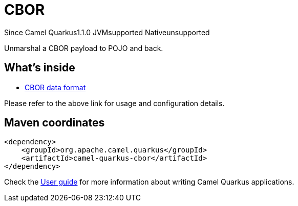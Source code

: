 // Do not edit directly!
// This file was generated by camel-quarkus-maven-plugin:update-extension-doc-page

[[cbor]]
= CBOR
:page-aliases: extensions/cbor.adoc
:cq-since: 1.1.0
:cq-artifact-id: camel-quarkus-cbor
:cq-native-supported: false
:cq-status: Preview
:cq-description: Unmarshal a CBOR payload to POJO and back.
:cq-deprecated: false

[.badges]
[.badge-key]##Since Camel Quarkus##[.badge-version]##1.1.0## [.badge-key]##JVM##[.badge-supported]##supported## [.badge-key]##Native##[.badge-unsupported]##unsupported##

Unmarshal a CBOR payload to POJO and back.

== What's inside

* https://camel.apache.org/components/latest/dataformats/cbor-dataformat.html[CBOR data format]

Please refer to the above link for usage and configuration details.

== Maven coordinates

[source,xml]
----
<dependency>
    <groupId>org.apache.camel.quarkus</groupId>
    <artifactId>camel-quarkus-cbor</artifactId>
</dependency>
----

Check the xref:user-guide/index.adoc[User guide] for more information about writing Camel Quarkus applications.
